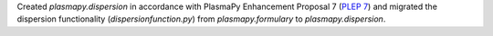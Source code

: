 Created `plasmapy.dispersion` in accordance with PlasmaPy Enhancement Proposal 7
(`PLEP 7 <https://github.com/PlasmaPy/PlasmaPy-PLEPs/blob/master/PLEP-0007.rst>`_)
and migrated the dispersion functionality (`dispersionfunction.py`) from
`plasmapy.formulary` to `plasmapy.dispersion`.
